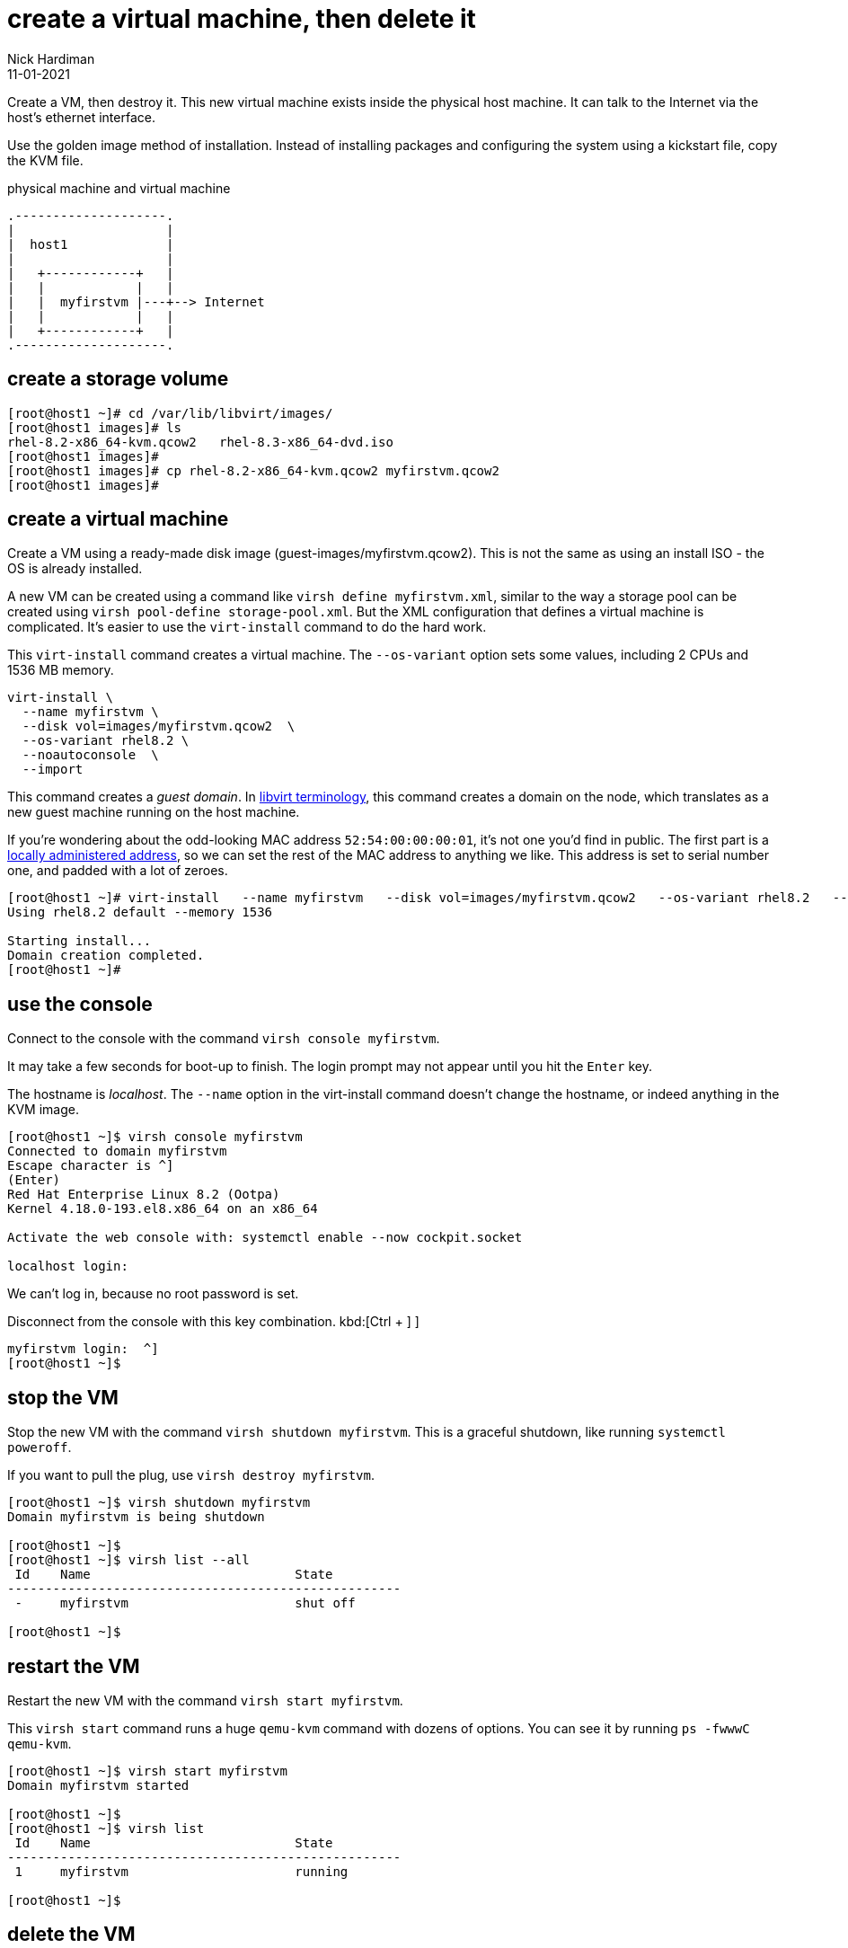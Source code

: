 = create a virtual machine, then delete it
Nick Hardiman 
:source-highlighter: pygments
:revdate: 11-01-2021

Create a VM, then destroy it. 
This new virtual machine exists inside the physical host machine. 
It can talk to the Internet via the host's ethernet interface. 

Use the golden image method of installation. 
Instead of installing packages and configuring the system using a kickstart file, copy the KVM file. 


.physical machine and virtual machine 
....
.--------------------.
|                    |
|  host1             |
|                    |   
|   +------------+   |    
|   |            |   |  
|   |  myfirstvm |---+--> Internet
|   |            |   |   
|   +------------+   |  
.--------------------.  
....



== create a storage volume 

[source,shell]
----
[root@host1 ~]# cd /var/lib/libvirt/images/
[root@host1 images]# ls
rhel-8.2-x86_64-kvm.qcow2   rhel-8.3-x86_64-dvd.iso
[root@host1 images]# 
[root@host1 images]# cp rhel-8.2-x86_64-kvm.qcow2 myfirstvm.qcow2
[root@host1 images]# 
----

== create a virtual machine 

Create a VM using a ready-made disk image (guest-images/myfirstvm.qcow2). This is not the same as using an install ISO - the OS is already installed. 

A new VM can be created using a command like ``virsh define myfirstvm.xml``, 
similar to the way a storage pool can be created using ``virsh pool-define storage-pool.xml``.
But the XML configuration that defines a virtual machine is complicated. 
It's easier to use the ``virt-install`` command to do the hard work. 

This ``virt-install`` command creates a virtual machine.
The ``--os-variant`` option sets some values, including 2 CPUs and 1536 MB memory.

[source,shell]
----
virt-install \
  --name myfirstvm \
  --disk vol=images/myfirstvm.qcow2  \
  --os-variant rhel8.2 \
  --noautoconsole  \
  --import
----

This command creates a _guest domain_. In https://libvirt.org/goals.html[libvirt terminology], this command creates a domain on the node, which translates as a new guest machine running on the host machine.  

If you're wondering about the odd-looking MAC address ``52:54:00:00:00:01``, it's not one you'd find in public. 
The first part is a https://en.wikipedia.org/wiki/MAC_address#Universal_vs._local[locally administered address], so we can set the rest of the MAC address to anything we like. 
This address is set to serial number one, and padded with a lot of zeroes.
 

[source,shell]
----
[root@host1 ~]# virt-install   --name myfirstvm   --disk vol=images/myfirstvm.qcow2   --os-variant rhel8.2   --noautoconsole    --import
Using rhel8.2 default --memory 1536

Starting install...
Domain creation completed.
[root@host1 ~]#
----


== use the console 

Connect to the console with the command ``virsh console myfirstvm``.

It may take a few seconds for boot-up to finish. 
The login prompt may not appear until you hit the ``Enter`` key. 

The hostname is _localhost_. 
The ``--name`` option in the virt-install command doesn't change the hostname, or indeed anything in the KVM image. 

[source,shell]
----
[root@host1 ~]$ virsh console myfirstvm
Connected to domain myfirstvm
Escape character is ^]
(Enter)
Red Hat Enterprise Linux 8.2 (Ootpa)
Kernel 4.18.0-193.el8.x86_64 on an x86_64

Activate the web console with: systemctl enable --now cockpit.socket

localhost login: 
----

We can't log in, because no root password is set. 

Disconnect from the console with this key combination. 
kbd:[Ctrl + ++]++ ] 



[source,shell]
----
myfirstvm login:  ^]
[root@host1 ~]$ 
----


== stop the VM

Stop the new VM with the command ``virsh shutdown myfirstvm``. 
This is a graceful shutdown, like running ``systemctl poweroff``.

If you want to pull the plug, use ``virsh destroy myfirstvm``.

[source,shell]
....
[root@host1 ~]$ virsh shutdown myfirstvm
Domain myfirstvm is being shutdown

[root@host1 ~]$ 
[root@host1 ~]$ virsh list --all
 Id    Name                           State
----------------------------------------------------
 -     myfirstvm                      shut off

[root@host1 ~]$ 
....


== restart the VM

Restart the new VM with the command ``virsh start myfirstvm``.

This ``virsh start`` command runs a huge ``qemu-kvm`` command with dozens of options. 
You can see it by running ``ps -fwwwC qemu-kvm``.

[source,shell]
....
[root@host1 ~]$ virsh start myfirstvm
Domain myfirstvm started

[root@host1 ~]$ 
[root@host1 ~]$ virsh list
 Id    Name                           State
----------------------------------------------------
 1     myfirstvm                      running

[root@host1 ~]$ 
....




== delete the VM

Delete the new VM with the command  ``virsh destroy myfirstvm``.

Power off the machine and remove its configuration. 

[source,shell]
....
[root@host1 ~]$ virsh destroy myfirstvm
Domain myfirstvm destroyed

[root@host1 ~]$ 
[root@host1 ~]# virsh undefine --remove-all-storage myfirstvm
Domain myfirstvm has been undefined
Volume 'vda'(/var/lib/libvirt/images/myfirstvm.qcow2) removed.

[root@host1 ~]# 
[root@host1 ~]$ virsh list --all
 Id    Name                           State
----------------------------------------------------

[root@host1 ~]$ 
....

